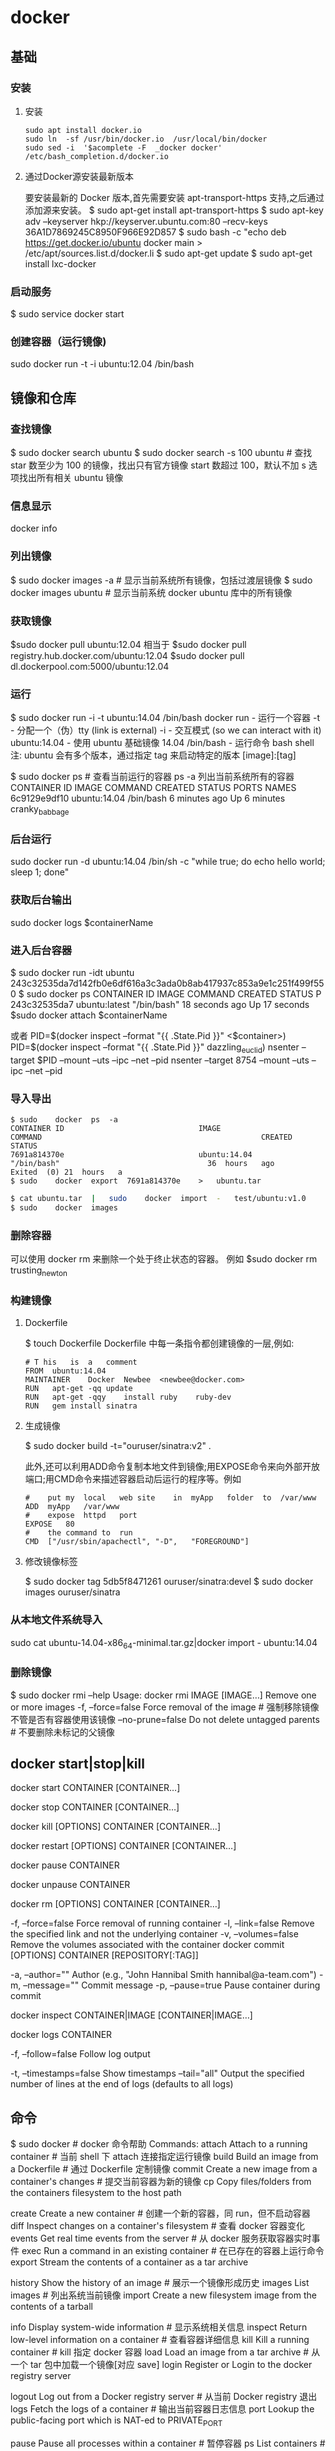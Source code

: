 * docker 
** 基础
*** 安装
**** 安装
     #+begin_src shell
       sudo	apt install	docker.io
       sudo	ln	-sf	/usr/bin/docker.io	/usr/local/bin/docker
       sudo	sed	-i	'$acomplete	-F	_docker	docker'	/etc/bash_completion.d/docker.io
     #+END_SRC
**** 通过Docker源安装最新版本
     要安装最新的	Docker	版本,首先需要安装	apt-transport-https	支持,之后通过添加源来安装。
     $	sudo	apt-get	install	apt-transport-https
     $	sudo	apt-key	adv	--keyserver	hkp://keyserver.ubuntu.com:80	--recv-keys	36A1D7869245C8950F966E92D857
     $	sudo	bash	-c	"echo	deb	https://get.docker.io/ubuntu	docker	main	>	/etc/apt/sources.list.d/docker.li
     $	sudo	apt-get	update
     $	sudo	apt-get	install	lxc-docker
*** 启动服务
    $ sudo	service	docker	start
*** 创建容器（运行镜像)
    sudo	docker	run	-t	-i	ubuntu:12.04	/bin/bash
** 镜像和仓库
*** 查找镜像 
    $ sudo docker search ubuntu
    $ sudo docker search -s 100 ubuntu # 查找 star 数至少为 100 的镜像，找出只有官方镜像 start 数超过 100，默认不加 s 选项找出所有相关 ubuntu 镜像
*** 信息显示
    docker info
*** 列出镜像
   $ sudo docker images -a # 显示当前系统所有镜像，包括过渡层镜像 
   $ sudo docker images ubuntu # 显示当前系统 docker ubuntu 库中的所有镜像
*** 获取镜像
    $sudo	docker	pull	ubuntu:12.04
    相当于
    $sudo	docker	pull	registry.hub.docker.com/ubuntu:12.04	 	
    $sudo	docker	pull	dl.dockerpool.com:5000/ubuntu:12.04
*** 运行
    $ sudo docker run -i -t ubuntu:14.04 /bin/bash
    docker run - 运行一个容器
    -t - 分配一个（伪）tty (link is external)
    -i - 交互模式 (so we can interact with it)
    ubuntu:14.04 - 使用 ubuntu 基础镜像 14.04
    /bin/bash - 运行命令 bash shell
    注: ubuntu 会有多个版本，通过指定 tag 来启动特定的版本 [image]:[tag]

    $ sudo docker ps # 查看当前运行的容器
    ps -a 列出当前系统所有的容器
    CONTAINER ID        IMAGE               COMMAND             CREATED             STATUS              PORTS               NAMES
    6c9129e9df10        ubuntu:14.04        /bin/bash 6 minutes ago       Up 6 minutes                            cranky_babbage
*** 后台运行
    	sudo	docker	run	-d	ubuntu:14.04	/bin/sh	-c	"while	true;	do	echo	hello	world;	sleep	1;	done"
*** 获取后台输出
    sudo	docker	logs	$containerName
*** 进入后台容器
    $	sudo	docker	run	-idt	ubuntu
    243c32535da7d142fb0e6df616a3c3ada0b8ab417937c853a9e1c251f499f550
    $	sudo	docker	ps
    CONTAINER	ID								IMAGE															COMMAND													CREATED													STATUS														P
    243c32535da7								ubuntu:latest							"/bin/bash"									18	seconds	ago						Up	17	seconds								
    $sudo	docker	attach	$containerName

    或者
    PID=$(docker	inspect	--format	"{{	.State.Pid	}}"	<$container>)
    PID=$(docker	inspect	--format	"{{	.State.Pid	}}"	dazzling_euclid)
    nsenter	--target	$PID	--mount	--uts	--ipc	--net	--pid
    nsenter	--target	8754 --mount	--uts	--ipc	--net	--pid
*** 导入导出
    #+BEGIN_SRC shell
      $	sudo	docker	ps	-a
      CONTAINER	ID								IMAGE															COMMAND													CREATED													STATUS															
      7691a814370e								ubuntu:14.04								"/bin/bash"									36	hours	ago								Exited	(0)	21	hours	a
      $	sudo	docker	export	7691a814370e	>	ubuntu.tar
    #+END_SRC
    #+BEGIN_SRC bash
      $	cat	ubuntu.tar	|	sudo	docker	import	-	test/ubuntu:v1.0
      $	sudo	docker	images
    #+END_SRC
*** 删除容器
    可以使用		docker	rm	 	来删除一个处于终止状态的容器。	例如
    $sudo	docker	rm		trusting_newton
*** 构建镜像
****  Dockerfile   
    $	touch	Dockerfile
    Dockerfile	中每一条指令都创建镜像的一层,例如:
    
    #+BEGIN_SRC docker
      #	T his	is	a	comment
      FROM  ubuntu:14.04
      MAINTAINER	Docker	Newbee	<newbee@docker.com>
      RUN	apt-get	-qq	update
      RUN	apt-get	-qqy	install	ruby	ruby-dev
      RUN	gem	install	sinatra
    #+END_SRC
**** 生成镜像
     $	sudo	docker	build	-t="ouruser/sinatra:v2"	.

 此外,还可以利用ADD命令复制本地文件到镜像;用EXPOSE命令来向外部开放端口;用CMD命令来描述容器启动后运行的程序等。例如
 #+BEGIN_SRC docker
   #	put	my	local	web	site	in	myApp	folder	to	/var/www
   ADD	myApp	/var/www
   #	expose	httpd	port
   EXPOSE	80
   #	the	command	to	run
   CMD	["/usr/sbin/apachectl",	"-D",	"FOREGROUND"]
 #+END_SRC
**** 修改镜像标签
 $	sudo	docker	tag	5db5f8471261	ouruser/sinatra:devel
 $	sudo	docker	images	ouruser/sinatra
*** 从本地文件系统导入
    sudo	cat	ubuntu-14.04-x86_64-minimal.tar.gz|docker	import	-	ubuntu:14.04
*** 删除镜像 
    $ sudo docker rmi --help
    Usage: docker rmi IMAGE [IMAGE...] Remove one or more images
    -f, --force=false Force removal of the image # 强制移除镜像不管是否有容器使用该镜像 
    --no-prune=false Do not delete untagged parents # 不要删除未标记的父镜像 
** docker start|stop|kill
   docker start CONTAINER [CONTAINER...]
   # 运行一个或多个停止的容器
   docker stop CONTAINER [CONTAINER...]
   # 停掉一个或多个运行的容器-t选项可指定超时时间
   docker kill [OPTIONS] CONTAINER [CONTAINER...]
# 默认 kill 发送 SIGKILL 信号-s可以指定发送 kill 信号类型
docker restart [OPTIONS] CONTAINER [CONTAINER...]
# 重启一个或多个运行的容器-t选项可指定超时时间
docker pause CONTAINER
# 暂停一个容器，方便 commit
docker unpause CONTAINER
# 继续暂停的容器
docker rm [OPTIONS] CONTAINER [CONTAINER...]
# 移除一个或多个容器
-f, --force=false Force removal of running container
-l, --link=false Remove the specified link and not the underlying container
-v, --volumes=false Remove the volumes associated with the container
docker commit [OPTIONS] CONTAINER [REPOSITORY[:TAG]]
# 提交指定容器为镜像
-a, --author="" Author (e.g., "John Hannibal Smith hannibal@a-team.com")
-m, --message="" Commit message
-p, --pause=true Pause container during commit
# 默认 commit 是暂停状态
docker inspect CONTAINER|IMAGE [CONTAINER|IMAGE...]
# 查看容器或者镜像的详细信息
docker logs CONTAINER
# 输出指定容器日志信息
-f, --follow=false Follow log output
# 类似 tail -f
-t, --timestamps=false Show timestamps
--tail="all" Output the specified number of lines at the end of logs (defaults to all logs)
** 命令
   $ sudo docker   # docker 命令帮助
   Commands:
    attach    Attach to a running container                 # 当前 shell 下 attach 连接指定运行镜像
    build     Build an image from a Dockerfile              # 通过 Dockerfile 定制镜像
    commit    Create a new image from a container's changes # 提交当前容器为新的镜像
    cp        Copy files/folders from the containers filesystem to the host path
              # 从容器中拷贝指定文件或者目录到宿主机中
    create    Create a new container                        # 创建一个新的容器，同 run，但不启动容器
    diff      Inspect changes on a container's filesystem   # 查看 docker 容器变化
    events    Get real time events from the server          # 从 docker 服务获取容器实时事件
    exec      Run a command in an existing container        # 在已存在的容器上运行命令
    export    Stream the contents of a container as a tar archive   
              # 导出容器的内容流作为一个 tar 归档文件[对应 import ]
    history   Show the history of an image                  # 展示一个镜像形成历史
    images    List images                                   # 列出系统当前镜像
    import    Create a new filesystem image from the contents of a tarball  
              # 从tar包中的内容创建一个新的文件系统映像[对应 export]
    info      Display system-wide information               # 显示系统相关信息
    inspect   Return low-level information on a container   # 查看容器详细信息
    kill      Kill a running container                      # kill 指定 docker 容器
    load      Load an image from a tar archive              # 从一个 tar 包中加载一个镜像[对应 save]
    login     Register or Login to the docker registry server   
              # 注册或者登陆一个 docker 源服务器
    logout    Log out from a Docker registry server         # 从当前 Docker registry 退出
    logs      Fetch the logs of a container                 # 输出当前容器日志信息
    port      Lookup the public-facing port which is NAT-ed to PRIVATE_PORT
              # 查看映射端口对应的容器内部源端口
    pause     Pause all processes within a container        # 暂停容器
    ps        List containers                               # 列出容器列表
    pull      Pull an image or a repository from the docker registry server
              # 从docker镜像源服务器拉取指定镜像或者库镜像
    push      Push an image or a repository to the docker registry server
              # 推送指定镜像或者库镜像至docker源服务器
    restart   Restart a running container                   # 重启运行的容器
    rm        Remove one or more containers                 # 移除一个或者多个容器
    rmi       Remove one or more images                 
              # 移除一个或多个镜像[无容器使用该镜像才可删除，否则需删除相关容器才可继续或 -f 强制删除]
    run       Run a command in a new container
              # 创建一个新的容器并运行一个命令
    save      Save an image to a tar archive                # 保存一个镜像为一个 tar 包[对应 load]
    search    Search for an image on the Docker Hub         # 在 docker hub 中搜索镜像
    start     Start a stopped containers                    # 启动容器
    stop      Stop a running containers                     # 停止容器
    tag       Tag an image into a repository                # 给源中镜像打标签
    top       Lookup the running processes of a container   # 查看容器中运行的进程信息
    unpause   Unpause a paused container                    # 取消暂停容器
    version   Show the docker version information           # 查看 docker 版本号
    wait      Block until a container stops, then print its exit code   
              # 截取容器停止时的退出状态值
              Run 'docker COMMAND --help' for more information on a command.
** 构建服务
*** 构建 jekyll 
*** Java引用程序
*** redis
*** node
** 编配 fig
** 使用api
